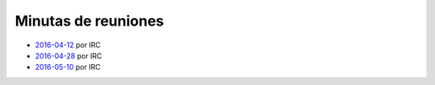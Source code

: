 Minutas de reuniones
====================

- `2016-04-12 </AsociacionCivil/Minutas/20160412>`_ por IRC
- `2016-04-28 </AsociacionCivil/Minutas/20160428>`_ por IRC
- `2016-05-10 </AsociacionCivil/Minutas/20160510>`_ por IRC